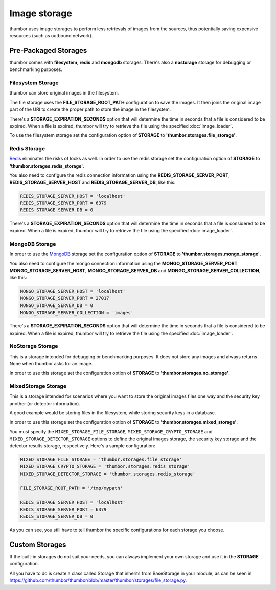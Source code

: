 Image storage
=============

thumbor uses image storages to perform less retrievals of images from
the sources, thus potentially saving expensive resources (such as
outbound network).

Pre-Packaged Storages
---------------------

thumbor comes with **filesystem**, **redis** and **mongodb** storages.
There's also a **nostorage** storage for debugging or benchmarking
purposes.

Filesystem Storage
~~~~~~~~~~~~~~~~~~

thumbor can store original images in the filesystem.

The file storage uses the **FILE\_STORAGE\_ROOT\_PATH** configuration
to save the images. It then joins the original image part of the URI to
create the proper path to store the image in the filesystem.

There's a **STORAGE\_EXPIRATION\_SECONDS** option that will determine
the time in seconds that a file is considered to be expired. When a file
is expired, thumbor will try to retrieve the file using the specified
:doc:`image_loader`.

To use the filesystem storage set the configuration option of
**STORAGE** to **'thumbor.storages.file\_storage'**.

Redis Storage
~~~~~~~~~~~~~

`Redis <http://redis.io/>`__ eliminates the risks of locks as well. In
order to use the redis storage set the configuration option of
**STORAGE** to **'thumbor.storages.redis\_storage'**.

You also need to configure the redis connection information using the
**REDIS\_STORAGE\_SERVER\_PORT**, **REDIS\_STORAGE\_SERVER\_HOST**
and **REDIS\_STORAGE\_SERVER\_DB**, like this:

.. code:: python

    REDIS_STORAGE_SERVER_HOST = 'localhost'
    REDIS_STORAGE_SERVER_PORT = 6379
    REDIS_STORAGE_SERVER_DB = 0

There's a **STORAGE\_EXPIRATION\_SECONDS** option that will determine
the time in seconds that a file is considered to be expired. When a file
is expired, thumbor will try to retrieve the file using the specified
:doc:`image_loader`.

MongoDB Storage
~~~~~~~~~~~~~~~

In order to use the `MongoDB <http://www.mongodb.org/>`__ storage set
the configuration option of **STORAGE** to
**'thumbor.storages.mongo\_storage'**.

You also need to configure the mongo connection information using the
**MONGO\_STORAGE\_SERVER\_PORT**, **MONGO\_STORAGE\_SERVER\_HOST**,
**MONGO\_STORAGE\_SERVER\_DB** and
**MONGO\_STORAGE\_SERVER\_COLLECTION**, like this:

.. code:: python

    MONGO_STORAGE_SERVER_HOST = 'localhost'
    MONGO_STORAGE_SERVER_PORT = 27017
    MONGO_STORAGE_SERVER_DB = 0
    MONGO_STORAGE_SERVER_COLLECTION = 'images'

There's a **STORAGE\_EXPIRATION\_SECONDS** option that will determine
the time in seconds that a file is considered to be expired. When a file
is expired, thumbor will try to retrieve the file using the specified
:doc:`image_loader`.

NoStorage Storage
~~~~~~~~~~~~~~~~~

This is a storage intended for debugging or benchmarking purposes. It
does not store any images and always returns None when thumbor asks for
an image.

In order to use this storage set the configuration option of
**STORAGE** to **'thumbor.storages.no\_storage'**.

MixedStorage Storage
~~~~~~~~~~~~~~~~~~~~

This is a storage intended for scenarios where you want to store the
original images files one way and the security key another (or detector
information).

A good example would be storing files in the filesystem, while storing
security keys in a database.

In order to use this storage set the configuration option of
**STORAGE** to **'thumbor.storages.mixed\_storage'**.

You must specify the ``MIXED_STORAGE_FILE_STORAGE``,
``MIXED_STORAGE_CRYPTO_STORAGE`` and ``MIXED_STORAGE_DETECTOR_STORAGE``
options to define the original images storage, the security key storage
and the detector results storage, respectively. Here's a sample
configuration:

.. code:: python

    MIXED_STORAGE_FILE_STORAGE = 'thumbor.storages.file_storage'
    MIXED_STORAGE_CRYPTO_STORAGE = 'thumbor.storages.redis_storage'
    MIXED_STORAGE_DETECTOR_STORAGE = 'thumbor.storages.redis_storage'

    FILE_STORAGE_ROOT_PATH = '/tmp/mypath'

    REDIS_STORAGE_SERVER_HOST = 'localhost'
    REDIS_STORAGE_SERVER_PORT = 6379
    REDIS_STORAGE_SERVER_DB = 0

As you can see, you still have to tell thumbor the specific
configurations for each storage you choose.

Custom Storages
---------------

If the built-in storages do not suit your needs, you can always
implement your own storage and use it in the **STORAGE**
configuration.

All you have to do is create a class called Storage that inherits from
BaseStorage in your module, as can be seen in 
`<https://github.com/thumbor/thumbor/blob/master/thumbor/storages/file_storage.py>`_.
